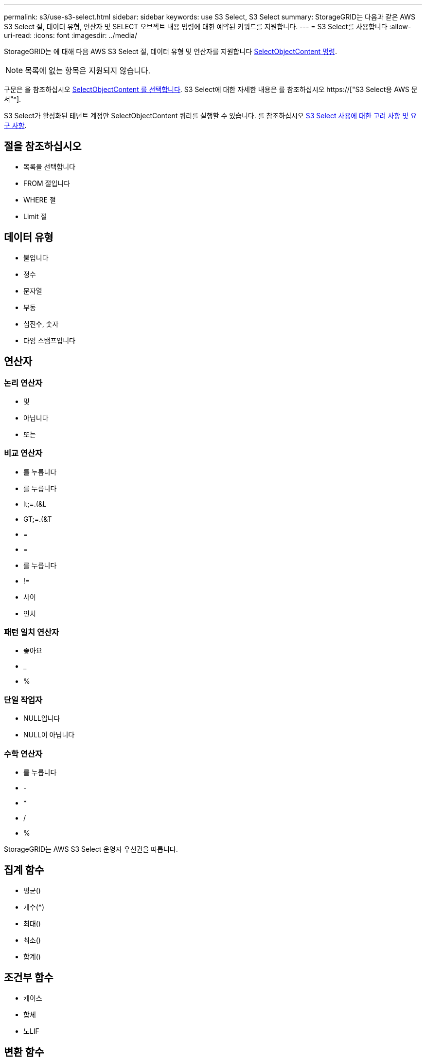 ---
permalink: s3/use-s3-select.html 
sidebar: sidebar 
keywords: use S3 Select, S3 Select 
summary: StorageGRID는 다음과 같은 AWS S3 Select 절, 데이터 유형, 연산자 및 SELECT 오브젝트 내용 명령에 대한 예약된 키워드를 지원합니다. 
---
= S3 Select를 사용합니다
:allow-uri-read: 
:icons: font
:imagesdir: ../media/


[role="lead"]
StorageGRID는 에 대해 다음 AWS S3 Select 절, 데이터 유형 및 연산자를 지원합니다 xref:select-object-content.adoc[SelectObjectContent 명령].


NOTE: 목록에 없는 항목은 지원되지 않습니다.

구문은 을 참조하십시오 xref:select-object-content.adoc[SelectObjectContent 를 선택합니다]. S3 Select에 대한 자세한 내용은 를 참조하십시오 https://["S3 Select용 AWS 문서"^].

S3 Select가 활성화된 테넌트 계정만 SelectObjectContent 쿼리를 실행할 수 있습니다. 를 참조하십시오 xref:../admin/manage-s3-select-for-tenant-accounts.adoc[S3 Select 사용에 대한 고려 사항 및 요구 사항].



== 절을 참조하십시오

* 목록을 선택합니다
* FROM 절입니다
* WHERE 절
* Limit 절




== 데이터 유형

* 불입니다
* 정수
* 문자열
* 부동
* 십진수, 숫자
* 타임 스탬프입니다




== 연산자



=== 논리 연산자

* 및
* 아닙니다
* 또는




=== 비교 연산자

* 를 누릅니다
* 를 누릅니다
* lt;=.(&L
* GT;=.(&T
* =
* =
* 를 누릅니다
* !=
* 사이
* 인치




=== 패턴 일치 연산자

* 좋아요
* _
* %




=== 단일 작업자

* NULL입니다
* NULL이 아닙니다




=== 수학 연산자

* 를 누릅니다
* -
* *
* /
* %


StorageGRID는 AWS S3 Select 운영자 우선권을 따릅니다.



== 집계 함수

* 평균()
* 개수(*)
* 최대()
* 최소()
* 합계()




== 조건부 함수

* 케이스
* 합체
* 노LIF




== 변환 함수

* 캐스트(지원되는 데이터 형식용)




== 날짜 함수

* date_add
* Date_DIFF(날짜/시간
* 압축 풀기
* to_string(대상 문자열)
* 를 _TIMESTAMP로 설정합니다
* UTCNOW




== 문자열 함수

* char_length, character_length
* 낮음
* 부분 문자열
* 잘라내기
* 위쪽

